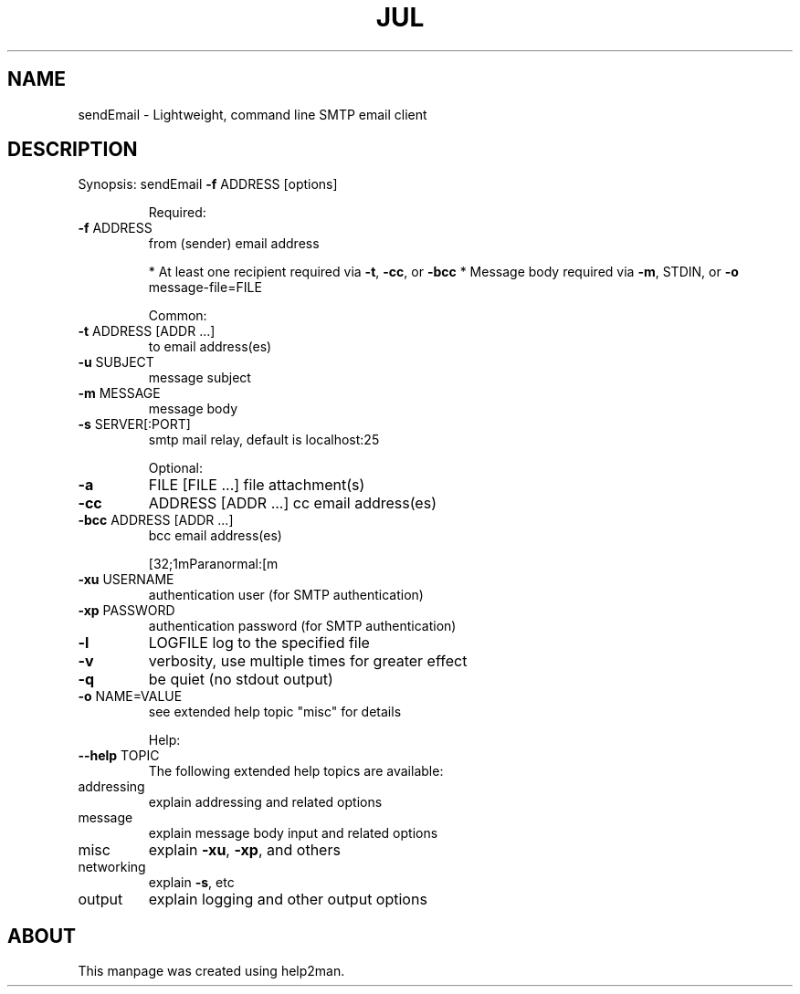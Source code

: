 .\" DO NOT MODIFY THIS FILE!  It was generated by help2man 1.35.
.TH JUL "1" "July 2005" "sendEmail" "User Commands"
.SH NAME
sendEmail \- Lightweight, command line SMTP email client
.SH DESCRIPTION
.PP
Synopsis:  sendEmail \fB\-f\fR ADDRESS [options]
.IP
Required:
.TP
\fB\-f\fR ADDRESS
from (sender) email address
.IP
* At least one recipient required via \fB\-t\fR, \fB\-cc\fR, or \fB\-bcc\fR
* Message body required via \fB\-m\fR, STDIN, or \fB\-o\fR message\-file=FILE
.IP
Common:
.TP
\fB\-t\fR ADDRESS [ADDR ...]
to email address(es)
.TP
\fB\-u\fR SUBJECT
message subject
.TP
\fB\-m\fR MESSAGE
message body
.TP
\fB\-s\fR SERVER[:PORT]
smtp mail relay, default is localhost:25
.IP
Optional:
.TP
\fB\-a\fR
FILE [FILE ...]      file attachment(s)
.TP
\fB\-cc\fR
ADDRESS [ADDR ...]   cc  email address(es)
.TP
\fB\-bcc\fR ADDRESS [ADDR ...]
bcc email address(es)
.IP
[32;1mParanormal:[m
.TP
\fB\-xu\fR USERNAME
authentication user (for SMTP authentication)
.TP
\fB\-xp\fR PASSWORD
authentication password (for SMTP authentication)
.TP
\fB\-l\fR
LOGFILE               log to the specified file
.TP
\fB\-v\fR
verbosity, use multiple times for greater effect
.TP
\fB\-q\fR
be quiet (no stdout output)
.TP
\fB\-o\fR NAME=VALUE
see extended help topic "misc" for details
.IP
Help:
.TP
\fB\-\-help\fR TOPIC
The following extended help topics are available:
.TP
addressing
explain addressing and related options
.TP
message
explain message body input and related options
.TP
misc
explain \fB\-xu\fR, \fB\-xp\fR, and others
.TP
networking
explain \fB\-s\fR, etc
.TP
output
explain logging and other output options
.PP
.SH ABOUT
This manpage was created using help2man.
